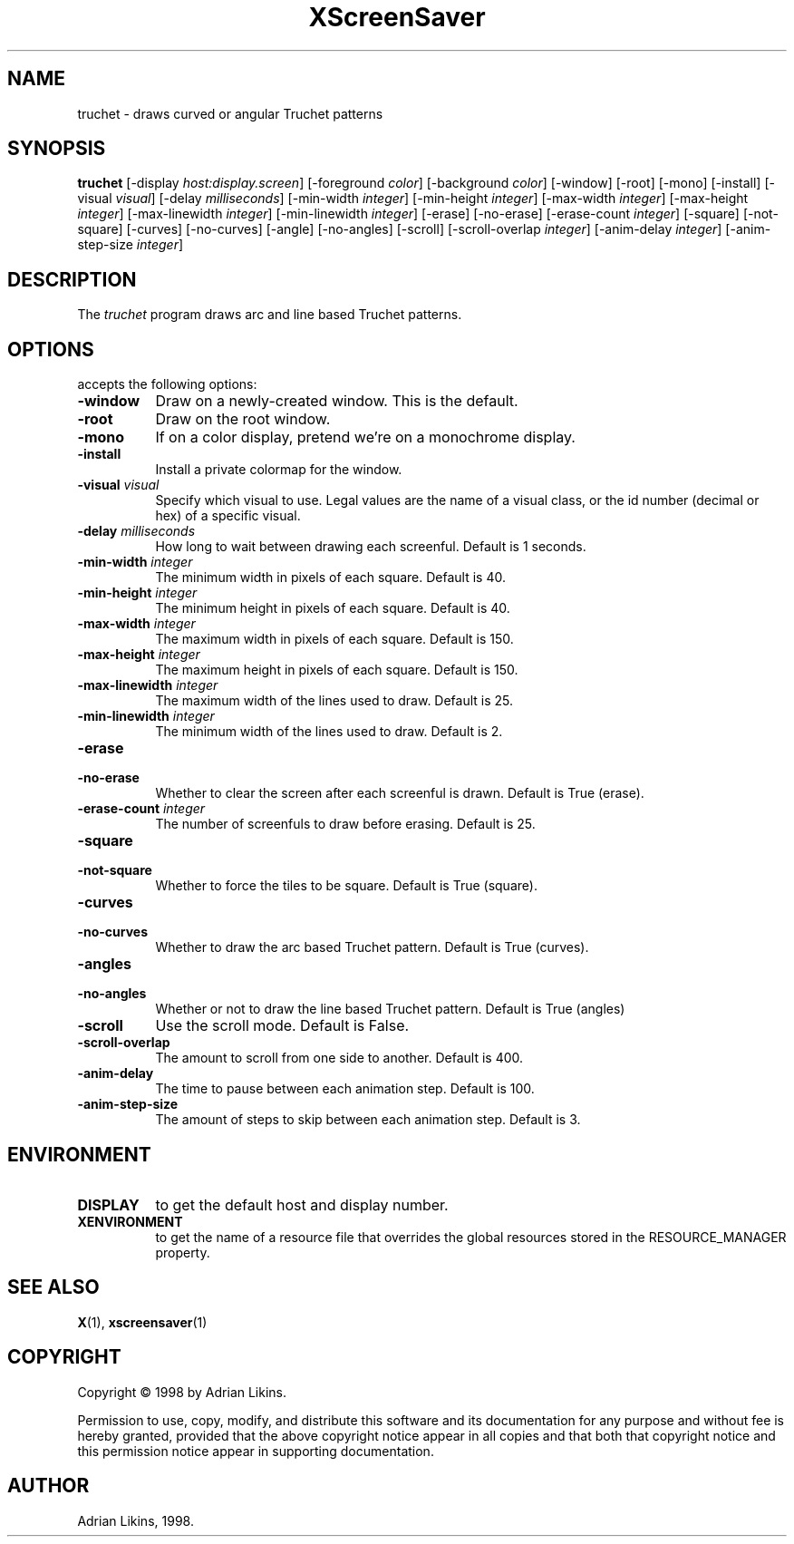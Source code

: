 .TH XScreenSaver 1 "27-May-97" "X Version 11"
.SH NAME
truchet - draws curved or angular Truchet patterns
.SH SYNOPSIS
.B truchet
[\-display \fIhost:display.screen\fP]  [\-foreground \fIcolor\fP] [\-background \fIcolor\fP]
[\-window] [\-root] [\-mono] [\-install] [\-visual \fIvisual\fP] [\-delay \fImilliseconds\fP]
[\-min\-width \fIinteger\fP] [\-min-height \fIinteger\fP] [\-max-width \fIinteger\fP] 
[\-max-height \fIinteger\fP] [\-max\-linewidth \fIinteger\fP] [\-min-linewidth \fIinteger\fP] 
[\-erase] [\-no\-erase] [\-erase\-count \fIinteger\fP] [\-square] [\-not\-square] [\-curves]
[\-no\-curves] [\-angle] [\-no\-angles] [\-scroll] [\-scroll\-overlap \fIinteger\fP] 
[\-anim\-delay \fIinteger\fP] [\-anim\-step\-size \fIinteger\fP]

.SH DESCRIPTION
The \fItruchet\fP program draws arc and line based Truchet patterns.
.SH OPTIONS
.l truchet
accepts the following options:
.TP 8
.B  \-window
Draw on a newly-created window.  This is the default.
.TP 8
.B \-root
Draw on the root window.
.TP 8
.B \-mono 
If on a color display, pretend we're on a monochrome display.
.TP 8
.B \-install
Install a private colormap for the window.
.TP 8
.B \-visual \fIvisual\fP
Specify which visual to use.  Legal values are the name of a visual class,
or the id number (decimal or hex) of a specific visual.

.TP 8
.B \-delay \fImilliseconds\fP
How long to wait between drawing each screenful. Default is 1 seconds.

.TP 8 
.B \-min-width \fIinteger\fP
The minimum width in pixels of each square. Default is 40.

.TP 8
.B \-min-height \fIinteger\fP
The minimum height in pixels of each square. Default is 40.

.TP 8
.B \-max-width \fIinteger\fP
The maximum width in pixels of each square. Default is 150.

.TP 8
.B \-max-height \fIinteger\fP
The maximum height in pixels of each square. Default is 150.

.TP 8
.B \-max-linewidth \fIinteger\fP
The maximum width of the lines used to draw. Default is 25.

.TP 8
.B \-min-linewidth \fIinteger\fP
The minimum width of the lines used to draw. Default is 2.

.TP 8
.B \-erase

.TP 8
.B \-no-erase
Whether to clear the screen after each screenful is drawn. Default is True (erase).

.TP 8
.B \-erase-count \fIinteger\fP
The number of screenfuls to draw before erasing. Default is 25.

.TP 8
.B \-square

.TP 8
.B \-not-square
Whether to force the tiles to be square. Default is True (square).

.TP 8
.B \-curves

.TP 8
.B \-no-curves
Whether to draw the arc based Truchet pattern. Default is True (curves).

.TP 8
.B \-angles

.TP 8
.B \-no-angles
Whether or not to draw the line based Truchet pattern. Default is True (angles)

.TP 8
.B \-scroll
Use the scroll mode. Default is False.

.TP 8
.B \-scroll-overlap
The amount to scroll from one side to another. Default is 400.

.TP 8
.B \-anim-delay
The time to pause between each animation step. Default is 100.

.TP 8
.B \-anim-step-size
The amount of steps to skip between each animation step. Default is 3.


.SH ENVIRONMENT
.PP
.TP 8
.B DISPLAY
to get the default host and display number.
.TP 8
.B XENVIRONMENT
to get the name of a resource file that overrides the global resources
stored in the RESOURCE_MANAGER property.
.SH SEE ALSO
.BR X (1),
.BR xscreensaver (1)
.SH COPYRIGHT
Copyright \(co 1998 by Adrian Likins.

Permission to use, copy, modify, and distribute this software and its
documentation for any purpose and without fee is hereby granted,
provided that the above copyright notice appear in all copies and that
both that copyright notice and this permission notice appear in
supporting documentation. 
.SH AUTHOR
Adrian Likins, 1998.


